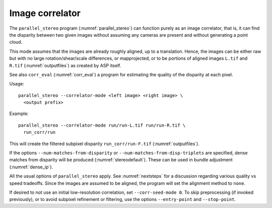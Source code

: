 .. _correlator-mode:

Image correlator
----------------

The ``parallel_stereo`` program (:numref:`parallel_stereo`) can
function purely as an image correlator, that is, it can find the
disparity between two given images without assuming any cameras are
present and without generating a point cloud.

This mode assumes that the images are already roughly aligned, up to a
translation. Hence, the images can be either raw but with no large
rotation/shear/scale differences, or mapprojected, or to be portions
of aligned images ``L.tif`` and ``R.tif`` (:numref:`outputfiles`) as
created by ASP itself.

See also ``corr_eval`` (:numref:`corr_eval`) a program for estimating
the quality of the disparity at each pixel.

Usage::

    parallel_stereo --correlator-mode <left image> <right image> \
      <output prefix>

Example::

    parallel_stereo --correlator-mode run/run-L.tif run/run-R.tif \
      run_corr/run

This will create the filtered subpixel disparity
``run_corr/run-F.tif`` (:numref:`outputfiles`).

If the options ``--num-matches-from-disparity`` or
``--num-matches-from-disp-triplets`` are specified, dense matches from disparity
will be produced (:numref:`stereodefault`). These can be used in bundle adjustment
(:numref:`dense_ip`).

All the usual options of ``parallel_stereo`` apply. See
:numref:`nextsteps` for a discussion regarding various quality vs
speed tradeoffs. Since the images are assumed to be aligned, the
program will set the alignment method to ``none``.

If desired to not use an initial low-resolution correlation, set
``--corr-seed-mode 0``. To skip preprocessing (if invoked previously),
or to avoid subpixel refinement or filtering, use the options
``--entry-point`` and ``--stop-point``.

